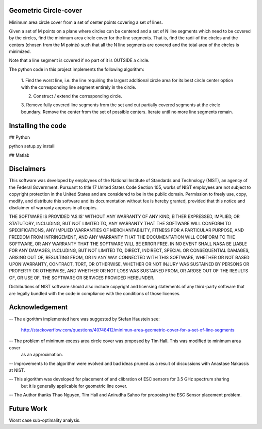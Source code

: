 Geometric Circle-cover
=====================

Minimum area circle cover from a set of center points covering a set of lines. 

Given a set of M points on a plane where circles can be centered and
a set of N line segments which need to be covered by the circles,
find the minimum area circle cover for the line segments. That is,
find the radii of the circles and the centers (chosen from the M points)
such that all the N line segments are covered and the total area of the
circles is minimized.

Note that a line segment is covered if no part of it is OUTSIDE a circle.

The python code in this project implements the following algorithm:

     1. Find the worst line, i.e. the line requiring the largest additional
     circle area for its best circle center option with the corresponding
     line segment entirely in the circle. 

     2. Construct / extend the corresponding circle. 

     3. Remove fully covered line segments from the set and cut partially 
     covered segments at the circle boundary. Remove the center from the set of possible centers. 
     Iterate until no more line segments remain.



Installing the code
==================
## Python

python setup.py install

## Matlab



Disclaimers
===========

This software was developed by employees of the National Institute
of Standards and Technology (NIST), an agency of the Federal
Government. Pursuant to title 17 United States Code Section 105, works
of NIST employees are not subject to copyright protection in the United
States and are considered to be in the public domain. Permission to freely
use, copy, modify, and distribute this software and its documentation
without fee is hereby granted, provided that this notice and disclaimer
of warranty appears in all copies.

THE SOFTWARE IS PROVIDED 'AS IS' WITHOUT ANY WARRANTY OF ANY KIND,
EITHER EXPRESSED, IMPLIED, OR STATUTORY, INCLUDING, BUT NOT LIMITED
TO, ANY WARRANTY THAT THE SOFTWARE WILL CONFORM TO SPECIFICATIONS, ANY
IMPLIED WARRANTIES OF MERCHANTABILITY, FITNESS FOR A PARTICULAR PURPOSE,
AND FREEDOM FROM INFRINGEMENT, AND ANY WARRANTY THAT THE DOCUMENTATION
WILL CONFORM TO THE SOFTWARE, OR ANY WARRANTY THAT THE SOFTWARE WILL BE
ERROR FREE. IN NO EVENT SHALL NASA BE LIABLE FOR ANY DAMAGES, INCLUDING,
BUT NOT LIMITED TO, DIRECT, INDIRECT, SPECIAL OR CONSEQUENTIAL DAMAGES,
ARISING OUT OF, RESULTING FROM, OR IN ANY WAY CONNECTED WITH THIS
SOFTWARE, WHETHER OR NOT BASED UPON WARRANTY, CONTRACT, TORT, OR
OTHERWISE, WHETHER OR NOT INJURY WAS SUSTAINED BY PERSONS OR PROPERTY
OR OTHERWISE, AND WHETHER OR NOT LOSS WAS SUSTAINED FROM, OR AROSE OUT
OF THE RESULTS OF, OR USE OF, THE SOFTWARE OR SERVICES PROVIDED HEREUNDER.

Distributions of NIST software should also include copyright and licensing
statements of any third-party software that are legally bundled with
the code in compliance with the conditions of those licenses.



Acknowledgement
===============


-- The algorithm implemented here was suggested by Stefan Haustein see:

	http://stackoverflow.com/questions/40748412/minimun-area-geometric-cover-for-a-set-of-line-segments


-- The problem of minimum excess area circle cover was proposed by Tim Hall. This was modified to minimum area cover
   as an approximation.

-- Improvements to the algorithm were evolved and bad ideas pruned as a result of discussions with Anastase Nakassis at NIST.

-- This algorithm was developed for placement of and clibration of ESC sensors for 3.5 GHz spectrum sharing
   but it is generally applicable for geometric line cover.

-- The Author thanks Thao Nguyen, Tim Hall and Anirudha Sahoo for proposing the ESC Sensor placement problem.

Future Work
==========

Worst case sub-optimality analysis.

